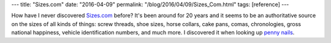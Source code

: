 ---
title: "Sizes.com"
date: "2016-04-09"
permalink: "/blog/2016/04/09/Sizes_Com.html"
tags: [reference]
---



How have I never discovered `Sizes.com`_ before?
It's been around for 20 years
and it seems to be an authoritative source
on the sizes of all kinds of things:
screw threads, shoe sizes, horse collars, cake pans,
comas, chronologies, gross national happiness,
vehicle identification numbers, and much more.
I discovered it when looking up `penny nails`_.

.. _Sizes.com:
    https://sizes.com/
.. _penny nails:
    https://sizes.com/units/penny.htm

.. _permalink:
    /blog/2016/04/09/Sizes_Com.html
